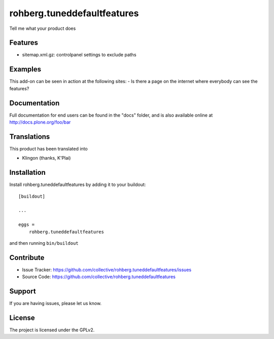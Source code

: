 ============================
rohberg.tuneddefaultfeatures
============================

Tell me what your product does

Features
--------

- sitemap.xml.gz: controlpanel settings to exclude paths


Examples
--------

This add-on can be seen in action at the following sites:
- Is there a page on the internet where everybody can see the features?


Documentation
-------------

Full documentation for end users can be found in the "docs" folder, and is also available online at http://docs.plone.org/foo/bar


Translations
------------

This product has been translated into

- Klingon (thanks, K'Plai)


Installation
------------

Install rohberg.tuneddefaultfeatures by adding it to your buildout::

    [buildout]

    ...

    eggs =
        rohberg.tuneddefaultfeatures


and then running ``bin/buildout``


Contribute
----------

- Issue Tracker: https://github.com/collective/rohberg.tuneddefaultfeatures/issues
- Source Code: https://github.com/collective/rohberg.tuneddefaultfeatures

Support
-------

If you are having issues, please let us know.


License
-------

The project is licensed under the GPLv2.
